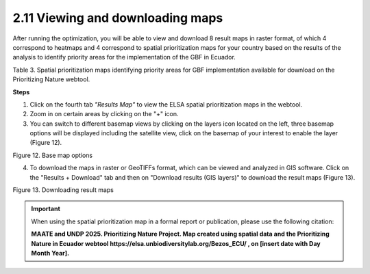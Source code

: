 2.11 Viewing and downloading maps
=================================

After running the optimization, you will be able to view and download 8 result maps in raster format, of which 4 correspond to heatmaps and 4 correspond to spatial prioritization maps for your country based on the results of the analysis to identify priority areas for the implementation of the GBF in Ecuador.

.. image:: images/table3.png
    :align: center
    :alt: Table 3

Table 3. Spatial prioritization maps identifying priority areas for GBF implementation available for download on the Prioritizing Nature webtool.

**Steps**

1.	Click on the fourth tab *"Results Map"* to view the ELSA spatial prioritization maps in the webtool.
2.	Zoom in on certain areas by clicking on the "+" icon.
3.	You can switch to different basemap views by clicking on the layers icon located on the left, three basemap options will be displayed including the satellite view, click on the basemap of your interest to enable the layer (Figure 12).

.. image:: images/12basemap.png
    :align: center
    :alt: Figure 12.  Base map options

Figure 12.  Base map options

4.	To download the maps in raster or GeoTIFFs format, which can be viewed and analyzed in GIS software. Click on the "Results + Download" tab and then on "Download results (GIS layers)" to download the result maps (Figure 13).

.. image:: images/13descarga.png
    :align: center
    :alt: Figure 13.  Downloading result maps

Figure 13.  Downloading result maps

.. important::
    When using the spatial prioritization map in a formal report or publication, please use the following citation:
    
    **MAATE and UNDP 2025. Prioritizing Nature Project. Map created using spatial data and the Prioritizing Nature in Ecuador webtool https://elsa.unbiodiversitylab.org/Bezos_ECU/ , on [insert date with Day Month Year].**



